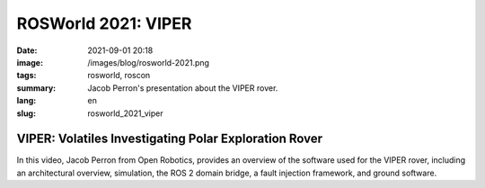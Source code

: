 ROSWorld 2021: VIPER
####################

:date: 2021-09-01 20:18
:image: /images/blog/rosworld-2021.png
:tags: rosworld, roscon
:summary: Jacob Perron's presentation about the VIPER rover.
:lang: en
:slug: rosworld_2021_viper

VIPER: Volatiles Investigating Polar Exploration Rover
~~~~~~~~~~~~~~~~~~~~~~~~~~~~~~~~~~~~~~~~~~~~~~~~~~~~~~

In this video, Jacob Perron from Open Robotics, provides an overview of the software used for the VIPER rover, including an architectural overview, simulation, the ROS 2 domain bridge, a fault injection framework, and ground software.

.. vimeo:: 649657650
